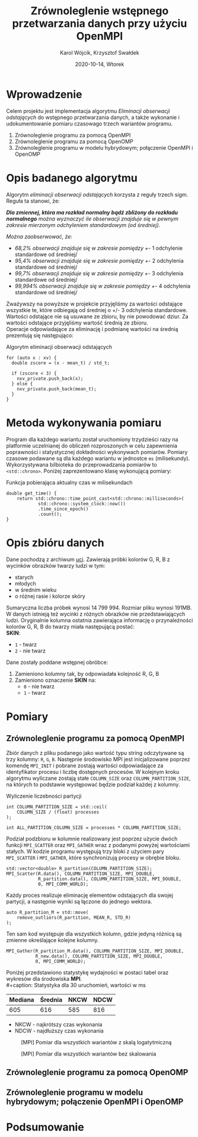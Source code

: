 #+title: Zrównoleglenie wstępnego przetwarzania danych przy użyciu OpenMPI
#+author: Karol Wójcik, Krzysztof Swałdek
#+date: 2020-10-14, Wtorek

#+LATEX_CLASS: article
#+LATEX_CLASS_OPTIONS: [12pt]
#+LATEX_HEADER: \usepackage[a4paper, inner=37.125mm, outer=33.4125mm, top=37.125mm, bottom=37.125mm, heightrounded, marginparwidth=51pt, marginparsep=17pt, headsep=24pt]{geometry}
#+EXCLUDE_TAGS: noexport
#+LATEX_HEADER: \usepackage{graphicx}
#+LaTeX_HEADER: \usepackage[T1]{fontenc}
#+LaTeX_HEADER: \usepackage{mathpazo}
#+LaTeX_HEADER: \linespread{1.05}
#+LATEX_HEADER: \usepackage{setspace}
#+LATEX_HEADER: \doublespacing
#+LATEX_HEADER: \usepackage[polish]{babel}
#+LATEX_HEADER: \usepackage{polski}
#+LaTeX_HEADER: \usepackage{minted}
#+LATEX_HEADER: \usepackage[utf8]{inputenc}
#+LaTeX_HEADER: \usemintedstyle{emacs}
#+LaTeX_HEADER: \newminted{common-lisp}{fontsize=\footnotesize}
#+LATEX_HEADER: \usepackage{ragged2e}
#+LATEX_HEADER: \usepackage{xltxtra}
#+LaTeX_HEADER: \usepackage{pdfpages}
#+OPTIONS: ^:{} ':t
#+LANGUAGE: pl
#+OPTIONS: toc:nil

#+begin_export latex
  \clearpage \tableofcontents \clearpage
#+end_export

#+name: setup-minted
#+begin_src emacs-lisp :exports none :results silent :eval yes
(setq org-latex-listings 'minted)
(setq org-latex-minted-options
      '(("frame" "single")
        ("framesep" "2mm")
        ("fontsize" "\\small")))
(setq org-latex-to-pdf-process
      '("pdflatex -shell-escape -interaction nonstopmode -output-directory %o %f"
        "pdflatex -shell-escape -interaction nonstopmode -output-directory %o %f"
        "pdflatex -shell-escape -interaction nonstopmode -output-directory %o %f"))
#+end_src

* Wprowadzenie
  Celem projektu jest implementacja algorytmu /Eliminacji obserwacji odstających/ do wstępnego przetwarzania danych, a także wykonanie i udokumentowanie pomiaru czasowago trzech wariantów programu.

  @@latex: \noindent @@
  1. Zrównoleglenie programu za pomocą OpenMPI
  2. Zrównoleglenie programu za pomocą OpenOMP
  3. Zrównoleglenie programu w modelu hybrydowym; połączenie OpenMPI i OpenOMP

* Opis badanego algorytmu
Algorytm /eliminacji obserwacji odstających/ korzysta z reguły trzech sigm. Reguła ta stanowi, że:

@@latex: \vspace{6mm} @@
#+begin_fancyquote
\noindent
/*Dla zmiennej, która ma rozkład normalny bądź zbliżony do rozkładu normalnego* można wyznaczyć ile obserwacji znajduje się w pewnym zakresie mierzonym odchyleniem standardowym (od średniej)./

@@latex: \vspace{3mm} @@
\noindent
/Można zaobserwować, że:/
- /68,2% obserwacji znajduje się w zakresie pomiędzy +/- 1 odchylenie standardowe od średniej/
- /95,4% obserwacji znajduje się w zakresie pomiędzy +/- 2 odchylenia standardowe od średniej/
- /99,7% obserwacji znajduje się w zakresie pomiędzy +/- 3 odchylenia standardowe od średniej/
- /99,994% obserwacji znajduje się w zakresie pomiędzy +/- 4 odchylenia standardowe od średniej/
#+end_fancyquote

@@latex: \noindent @@
Zważywszy na powyższe w projekcie przyjęliśmy za wartości odstające wszystkie te, które odbiegają od średniej o +/- 3 odchylenia standardowe. Wartości odstające nie są usuwane ze zbioru, by nie powodować dziur. Za wartości odstające przyjęliśmy wartość średnią ze zbioru. \\

@@latex: \noindent @@
Operacje odpowiadające za eliminację i podmianę wartości na średnią prezentują się następująco: \\

#+ATTR_LATEX: :options 
#+caption: Algorytm eliminacji obserwacji odstających
#+BEGIN_SRC c++ -i :eval no
for (auto x : xv) {
  double zscore = (x - mean_t) / std_t;

  if (zscore < 3) {
    nxv_private.push_back(x);
  } else {
    nxv_private.push_back(mean_t);
  }
}
#+END_SRC

@@latex: \clearpage @@
* Metoda wykonywania pomiaru
Program dla każdego wariantu został uruchomiony trzydzieści razy na platformie uczelnianej do obliczeń rozproszonych w celu zapewnienia poprawności i statystycznej dokładności wykonywach pomiarów. Pomiary czasowe podawane są dla każdego wariantu w jednostce ~ms~ (milisekundy). Wykorzystywana bilbioteka do przeprowadzania pomiarów to ~<std::chrono>~. Poniżej zaprezentowano klasę wykonującą pomiary:

#+caption: Funkcja pobierająca aktualny czas w milisekundach
#+BEGIN_SRC c++ :eval no
double get_time() {
    return std::chrono::time_point_cast<std::chrono::milliseconds>(
            std::chrono::system_clock::now())
            .time_since_epoch()
            .count();
}
#+END_SRC

\clearpage
* Opis zbióru danych
  @@latex: \noindent @@
  Dane pochodzą z archiwum [[https://archive.ics.uci.edu/ml/datasets/Skin+Segmentation][uci]]. Zawierają próbki kolorów G, R, B z wycinków obrazków twarzy ludzi w tym:
  - starych
  - młodych
  - w średnim wieku
  - o różnej rasie i kolorze skóry

  @@latex: \noindent @@
  Sumaryczna liczba próbek wynosi 14 799 994. Rozmiar pliku wynosi 191MB. W danych istnieją też wycinki z różnych obrazków nie przedstawiających ludzi. Oryginalnie kolumna ostatnia zawierająca informację o przynależności kolorów G, R, B do twarzy miała następującą postać: \\

  \noindent
  *SKIN*:
  - ~1~ - twarz
  - ~2~ - nie twarz

  \noindent
  Dane zostały poddane wstępnej obróbce:
  1. Zamieniono kolumny tak, by odpowiadała kolejność R, G, B
  2. Zamieniono oznaczenie *SKIN* na:
     - ~0~ - nie twarz
     - ~1~ - twarz

* Pomiary
** Zrównoleglenie programu za pomocą OpenMPI
Zbiór danych z pliku podanego jako wartość typu string odczytywane są trzy kolumny: ~R~, ~G~, ~B~. Następnie środowisko MPI jest inicjalizowane poprzez komendę ~MPI_INIT~ i pobrane zostają wartości odpowiadające za identyfikator procesu i liczbę dostępnych procesów. W kolejnym kroku algorytmu wyliczane zostają stałe ~COLUMN_SIZE~ oraz ~COLUMN_PARTITION_SIZE~, na których to podstawie występować będzie podział każdej z kolumny. \\

#+caption: Wyliczenie liczebności partycji
#+BEGIN_SRC c++ :eval no
int COLUMN_PARTITION_SIZE = std::ceil(
    COLUMN_SIZE / (float) processes
);

int ALL_PARTITION_COLUMN_SIZE = processes * COLUMN_PARTITION_SIZE;
#+END_SRC

@@latex: \noindent @@
Podział podzbioru w kolumnie realizowany jest poprzez użycie dwóch funkcji ~MPI_SCATTER~ oraz ~MPI_GATHER~ wraz z podanymi powyżej wartościami stałych. W kodzie programu występują trzy bloki z użyciem pary ~MPI_SCATTER~ i ~MPI_GATHER~, które synchronizują procesy w obrębie bloku. \\

#+caption[Podział]: Podział kolekcji na podprocesy
#+begin_src c++ :eval no
std::vector<double> R_partition(COLUMN_PARTITION_SIZE);
MPI_Scatter(R.data(), COLUMN_PARTITION_SIZE, MPI_DOUBLE,
            R_partition.data(), COLUMN_PARTITION_SIZE, MPI_DOUBLE,
            0, MPI_COMM_WORLD);
#+end_src

@@latex: \noindent @@
Każdy proces realizuje eliminację elementów odstających dla swojej partycji, a następnie wyniki są łączone do jednego wektora.

#+caption[Procesowanie kolekcji]: Realizacja algorytmu dla każdego podprocesu
#+begin_src c++ :eval no
auto R_partition_M = std::move(
    remove_outliers(R_partition, MEAN_R, STD_R)
);
#+end_src

@@latex: \noindent @@
Ten sam kod występuje dla wszystkich kolumn, gdzie jedyną różnicą są zmienne określające kolejne kolumny. \\

#+caption[Akumulacja]: Zebranie danych podprocesu do procesu głównego
#+begin_src c++ :eval no
MPI_Gather(R_partition_M.data(), COLUMN_PARTITION_SIZE, MPI_DOUBLE,
           R_new.data(), COLUMN_PARTITION_SIZE, MPI_DOUBLE,
           0, MPI_COMM_WORLD);
#+END_SRC

@@latex: \noindent @@
Poniżej przedstawiono statystykę wydajności w postaci tabel oraz wykresów dla środowiska *MPI*. \\
#+caption: Statystyka dla 30 uruchomień, wartości w ms
#+ATTR_LaTeX: :align |c|c|c|c|
|---------+---------+------+------|
| Mediana | Średnia | NKCW | NDCW |
|---------+---------+------+------|
|     605 |   616   |  585 |  816 |
|---------+---------+------+------|
- NKCW - najkrótszy czas wykonania
- NDCW - najdłuższy czas wykonania

@@latex: \noindent @@
#+caption: [MPI] Pomiar dla wszystkich wariantów z skalą logatytmiczną
[[./resources/all.png]]

#+caption: [MPI] Pomiar dla wszystkich wariantów bez skalowania
[[./resources/all1.png]]

** Zrównoleglenie programu za pomocą OpenOMP

** Zrównoleglenie programu w modelu hybrydowym; połączenie OpenMPI i OpenOMP
* Podsumowanie
